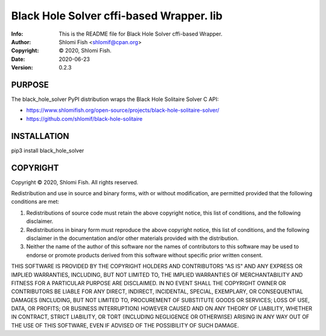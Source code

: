 ==============================================================================
Black Hole Solver cffi-based Wrapper.  lib
==============================================================================
:Info: This is the README file for Black Hole Solver cffi-based Wrapper.
:Author: Shlomi Fish <shlomif@cpan.org>
:Copyright: © 2020, Shlomi Fish.
:Date: 2020-06-23
:Version: 0.2.3

.. index: README
.. image:: https://travis-ci.org/shlomif/black_hole_solver.svg?branch=master
   :target: https://travis-ci.org/shlomif/black_hole_solver

PURPOSE
-------

The black_hole_solver PyPI distribution wraps the Black Hole Solitaire
Solver C API:

* https://www.shlomifish.org/open-source/projects/black-hole-solitaire-solver/
* https://github.com/shlomif/black-hole-solitaire

INSTALLATION
------------

pip3 install black_hole_solver

COPYRIGHT
---------
Copyright © 2020, Shlomi Fish.
All rights reserved.

Redistribution and use in source and binary forms, with or without
modification, are permitted provided that the following conditions are
met:

1. Redistributions of source code must retain the above copyright
   notice, this list of conditions, and the following disclaimer.

2. Redistributions in binary form must reproduce the above copyright
   notice, this list of conditions, and the following disclaimer in the
   documentation and/or other materials provided with the distribution.

3. Neither the name of the author of this software nor the names of
   contributors to this software may be used to endorse or promote
   products derived from this software without specific prior written
   consent.

THIS SOFTWARE IS PROVIDED BY THE COPYRIGHT HOLDERS AND CONTRIBUTORS
"AS IS" AND ANY EXPRESS OR IMPLIED WARRANTIES, INCLUDING, BUT NOT
LIMITED TO, THE IMPLIED WARRANTIES OF MERCHANTABILITY AND FITNESS FOR
A PARTICULAR PURPOSE ARE DISCLAIMED.  IN NO EVENT SHALL THE COPYRIGHT
OWNER OR CONTRIBUTORS BE LIABLE FOR ANY DIRECT, INDIRECT, INCIDENTAL,
SPECIAL, EXEMPLARY, OR CONSEQUENTIAL DAMAGES (INCLUDING, BUT NOT
LIMITED TO, PROCUREMENT OF SUBSTITUTE GOODS OR SERVICES; LOSS OF USE,
DATA, OR PROFITS; OR BUSINESS INTERRUPTION) HOWEVER CAUSED AND ON ANY
THEORY OF LIABILITY, WHETHER IN CONTRACT, STRICT LIABILITY, OR TORT
(INCLUDING NEGLIGENCE OR OTHERWISE) ARISING IN ANY WAY OUT OF THE USE
OF THIS SOFTWARE, EVEN IF ADVISED OF THE POSSIBILITY OF SUCH DAMAGE.
